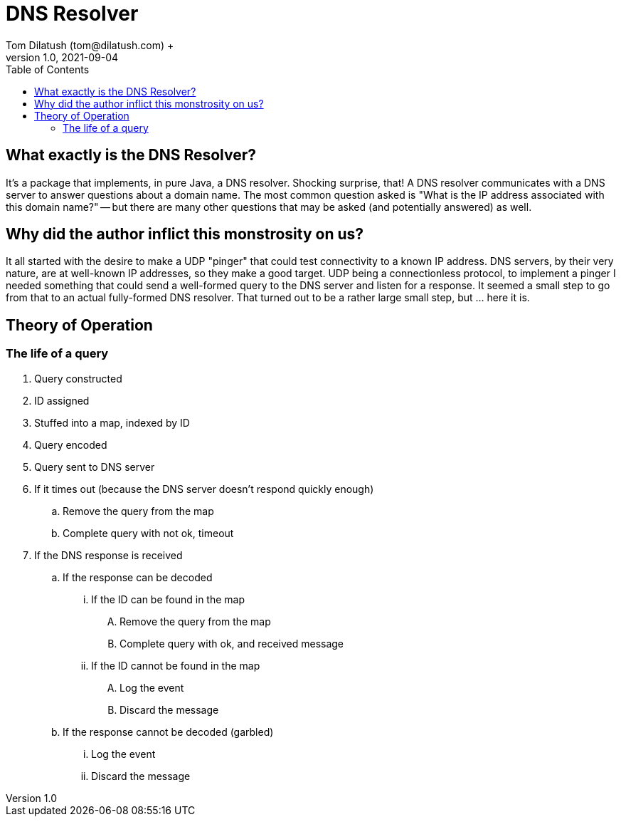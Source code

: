 = DNS Resolver
Tom Dilatush (tom@dilatush.com) +
V1.0, 2021-09-04
:toc:
:toc-placement!:
toc::[]

== What exactly is the DNS Resolver?
It's a package that implements, in pure Java, a DNS resolver.  Shocking surprise, that!  A DNS resolver communicates with a DNS server to answer questions about a domain name.  The most common question asked is "What is the IP address associated with this domain name?" -- but there are many other questions that may be asked (and potentially answered) as well.

== Why did the author inflict this monstrosity on us?
It all started with the desire to make a UDP "pinger" that could test connectivity to a known IP address.  DNS servers, by their very nature, are at well-known IP addresses, so they make a good target.  UDP being a connectionless protocol, to implement a pinger I needed something that could send a well-formed query to the DNS server and listen for a response.  It seemed a small step to go from that to an actual fully-formed DNS resolver.  That turned out to be a rather large small step, but ... here it is.

== Theory of Operation

=== The life of a query
.  Query constructed
.  ID assigned
.  Stuffed into a map, indexed by ID
.  Query encoded
.  Query sent to DNS server
.  If it times out (because the DNS server doesn't respond quickly enough)
..  Remove the query from the map
..  Complete query with not ok, timeout
.  If the DNS response is received
..  If the response can be decoded
...  If the ID can be found in the map
....  Remove the query from the map
....  Complete query with ok, and received message
...  If the ID cannot be found in the map
....  Log the event
....  Discard the message
.. If the response cannot be decoded (garbled)
...  Log the event
...  Discard the message
